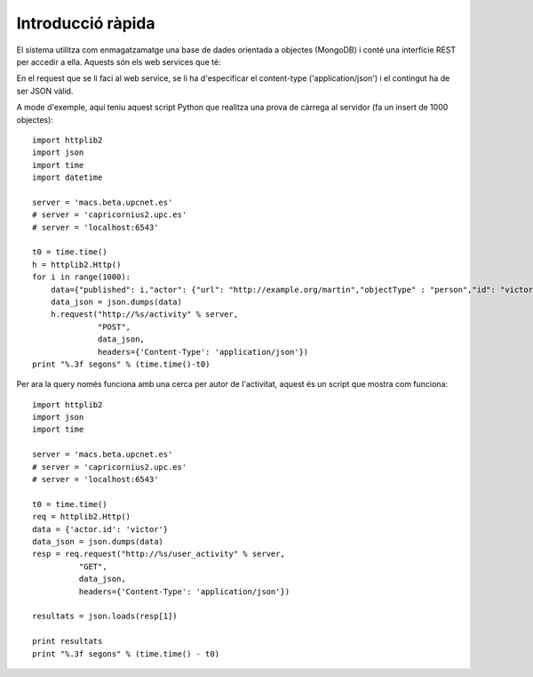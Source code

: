 Introducció ràpida
==================

El sistema utilitza com enmagatzamatge una base de dades orientada a objectes (MongoDB) i conté una interfície REST per accedir a ella. Aquests són els web services que té:

.. http:post:: /activity
    
    http://macs.beta.upcnet.es/activity (via POST)

    Permet la creació de un objecte nou en la BBDD amb el format activitystrea.ms (http://activitystrea.ms/specs/json/1.0/).
    De fet, a hores d'ara permet la creació de qualsevol objecte JSON (en un futur hauria de permetre només objectes que complissin la especificació activitystrea.ms).

En el request que se li faci al web service, se li ha d'especificar el content-type ('application/json') i el contingut ha de ser JSON vàlid.

A mode d'exemple, aquí teniu aquest script Python que realitza una prova de càrrega al servidor (fa un insert de 1000 objectes)::

    import httplib2
    import json
    import time
    import datetime

    server = 'macs.beta.upcnet.es'
    # server = 'capricornius2.upc.es'
    # server = 'localhost:6543'

    t0 = time.time()
    h = httplib2.Http()
    for i in range(1000):
        data={"published": i,"actor": {"url": "http://example.org/martin","objectType" : "person","id": "victor","image": {"url": "http://example.org/martin/image","width": 250,"height": 250}, "displayName": "Victor Fernandez de Alba"},"verb": "post","object" : {"url": "http://example.org/blog/2011/02/entry","id": "tag:example.org,2011:abc123/xyz"},"target" : {"url": "http://example.org/blog/","objectType": "blog","id": "tag:example.org,2011:abc123","displayName": "Martin's Blog"}}
        data_json = json.dumps(data)
        h.request("http://%s/activity" % server,
                  "POST",
                  data_json,
                  headers={'Content-Type': 'application/json'})
    print "%.3f segons" % (time.time()-t0)

.. http:get:: /user_activity

    http://macs.beta.upcnet.es/user_activity (via GET)

    Pren un objecte JSON amb el contingut de la consulta a realitzar i retorna un objecte JSON, amb tots els resultats de la query especificada en el request.

Per ara la query només funciona amb una cerca per autor de l'activitat, aquest és un script que mostra com funciona::

    import httplib2
    import json
    import time

    server = 'macs.beta.upcnet.es'
    # server = 'capricornius2.upc.es'
    # server = 'localhost:6543'

    t0 = time.time()
    req = httplib2.Http()
    data = {'actor.id': 'victor'}
    data_json = json.dumps(data)
    resp = req.request("http://%s/user_activity" % server,
              "GET",
              data_json,
              headers={'Content-Type': 'application/json'})

    resultats = json.loads(resp[1])

    print resultats
    print "%.3f segons" % (time.time() - t0)

